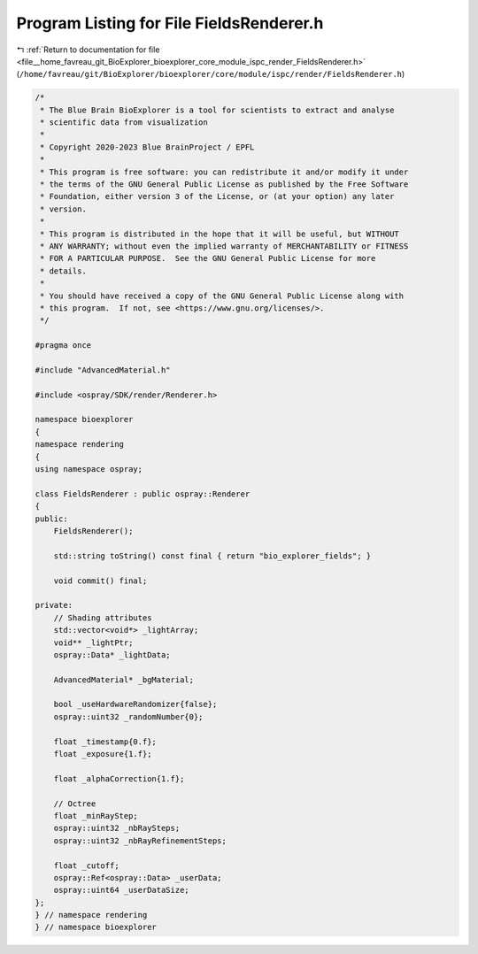 
.. _program_listing_file__home_favreau_git_BioExplorer_bioexplorer_core_module_ispc_render_FieldsRenderer.h:

Program Listing for File FieldsRenderer.h
=========================================

|exhale_lsh| :ref:`Return to documentation for file <file__home_favreau_git_BioExplorer_bioexplorer_core_module_ispc_render_FieldsRenderer.h>` (``/home/favreau/git/BioExplorer/bioexplorer/core/module/ispc/render/FieldsRenderer.h``)

.. |exhale_lsh| unicode:: U+021B0 .. UPWARDS ARROW WITH TIP LEFTWARDS

.. code-block:: cpp

   /*
    * The Blue Brain BioExplorer is a tool for scientists to extract and analyse
    * scientific data from visualization
    *
    * Copyright 2020-2023 Blue BrainProject / EPFL
    *
    * This program is free software: you can redistribute it and/or modify it under
    * the terms of the GNU General Public License as published by the Free Software
    * Foundation, either version 3 of the License, or (at your option) any later
    * version.
    *
    * This program is distributed in the hope that it will be useful, but WITHOUT
    * ANY WARRANTY; without even the implied warranty of MERCHANTABILITY or FITNESS
    * FOR A PARTICULAR PURPOSE.  See the GNU General Public License for more
    * details.
    *
    * You should have received a copy of the GNU General Public License along with
    * this program.  If not, see <https://www.gnu.org/licenses/>.
    */
   
   #pragma once
   
   #include "AdvancedMaterial.h"
   
   #include <ospray/SDK/render/Renderer.h>
   
   namespace bioexplorer
   {
   namespace rendering
   {
   using namespace ospray;
   
   class FieldsRenderer : public ospray::Renderer
   {
   public:
       FieldsRenderer();
   
       std::string toString() const final { return "bio_explorer_fields"; }
   
       void commit() final;
   
   private:
       // Shading attributes
       std::vector<void*> _lightArray;
       void** _lightPtr;
       ospray::Data* _lightData;
   
       AdvancedMaterial* _bgMaterial;
   
       bool _useHardwareRandomizer{false};
       ospray::uint32 _randomNumber{0};
   
       float _timestamp{0.f};
       float _exposure{1.f};
   
       float _alphaCorrection{1.f};
   
       // Octree
       float _minRayStep;
       ospray::uint32 _nbRaySteps;
       ospray::uint32 _nbRayRefinementSteps;
   
       float _cutoff;
       ospray::Ref<ospray::Data> _userData;
       ospray::uint64 _userDataSize;
   };
   } // namespace rendering
   } // namespace bioexplorer
